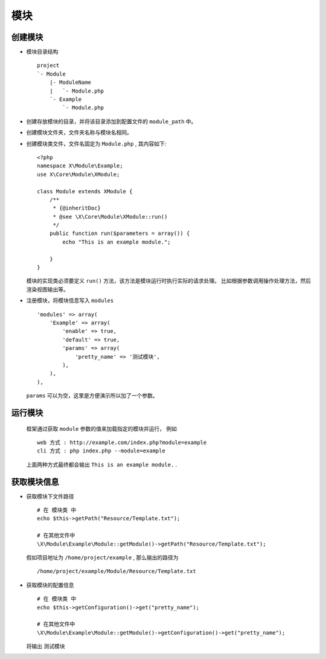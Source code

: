 模块
****

创建模块
========

- 模块目录结构 ::

    project
    `- Module
        |- ModuleName
        |   `- Module.php
        `- Example
            `- Module.php 

- 创建存放模块的目录，并将该目录添加到配置文件的 ``module_path`` 中。
- 创建模块文件夹，文件夹名称与模块名相同。
- 创建模块类文件，文件名固定为 ``Module.php`` , 其内容如下::

    <?php
    namespace X\Module\Example;
    use X\Core\Module\XModule;
    
    class Module extends XModule {
        /**
         * {@inheritDoc}
         * @see \X\Core\Module\XModule::run()
         */
        public function run($parameters = array()) {
            echo "This is an example module.";

        }
    }

  模块的实现类必须要定义 ``run()`` 方法，该方法是模块运行时执行实际的请求处理。 
  比如根据参数调用操作处理方法，然后渲染视图输出等。

- 注册模块，将模块信息写入 ``modules`` ::
    
    'modules' => array(
        'Example' => array(
            'enable' => true,
            'default' => true,
            'params' => array(
                'pretty_name' => '测试模块',
            ),
        ),
    ),

  ``params`` 可以为空，这里是方便演示所以加了一个参数。

运行模块
========
  
  框架通过获取 ``module`` 参数的值来加载指定的模块并运行，
  例如 ::
  
    web 方式 : http://example.com/index.php?module=example
    cli 方式 : php index.php --module=example
  
  上面两种方式最终都会输出 ``This is an example module.`` .

获取模块信息
============

- 获取模块下文件路径 ::

    # 在 模块类 中
    echo $this->getPath("Resource/Template.txt");
    
    # 在其他文件中
    \X\Module\Example\Module::getModule()->getPath("Resource/Template.txt");

  假如项目地址为 ``/home/project/example`` , 那么输出的路径为 ::

    /home/project/example/Module/Resource/Template.txt

- 获取模块的配置信息 ::

     # 在 模块类 中
     echo $this->getConfiguration()->get("pretty_name");

     # 在其他文件中
     \X\Module\Example\Module::getModule()->getConfiguration()->get("pretty_name");

  将输出 ``测试模块``

